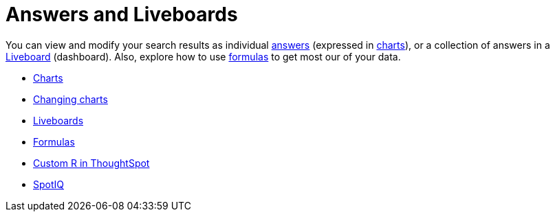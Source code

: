 = Answers and Liveboards
:last_updated: 9/10/2021
:linkattrs:
:experimental:
:description: You can view and modify your search results as individual answers (expressed in charts), or a collection of answers in a Liveboard (dashboards).


You can view and modify your search results as individual xref:answers.adoc[answers] (expressed in xref:charts.adoc[charts]), or a collection of answers in a xref:liveboards.adoc[Liveboard] (dashboard). Also, explore how to use xref:formulas.adoc[formulas] to get most our of your data.

* xref:charts.adoc[Charts]
* xref:chart-change.adoc[Changing charts]
* xref:liveboards.adoc[Liveboards]
* xref:formulas.adoc[Formulas]
* xref:r-thoughtspot.adoc[Custom R in ThoughtSpot]
* xref:spotiq.adoc[SpotIQ]
